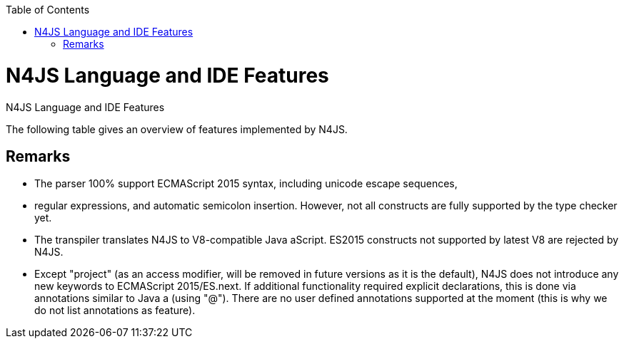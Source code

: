 :experimental:
:commandkey: &#8984;
:data-uri:
:revdate: {localdate}
:toc:
:source-highlighter: prettify
:doctype: book

.N4JS Language and IDE Features
= N4JS Language and IDE Features

The following table gives an overview of features implemented by N4JS.

== Remarks


* The parser 100% support ECMAScript 2015 syntax, including unicode escape sequences,
* regular expressions, and automatic semicolon insertion. However, not all constructs are
fully supported by the type checker yet.
* The transpiler translates N4JS to V8-compatible Java aScript. ES2015 constructs not supported by
latest V8 are rejected by N4JS.
* Except "project" (as an access modifier, will be removed in future versions as it is the default), N4JS
does not introduce any new keywords to ECMAScript 2015/ES.next. If additional functionality required
explicit declarations, this is done via annotations similar to Java a (using "@"). There are no user
defined annotations supported at the moment (this is why we do not list annotations as feature).

////

TODO: Feature Table goes here



|=================
| **Feature** | **Similar to** 3+| **Description**
4+| **Statements and expressions**
| ECMAScript  2+| ES5 2+| ES5 expressions, statements and declarations are fully supported (except scoping in with-statement) including type constraints and inference.
| import, export | ES2015 2+| import statement fully supported, exporting declarations is supported, re-export not fully supported yet, no relative imports, no anonymous default export.
| for..of loops | ES2015 2+| Fully supported including destructuring.

4+| Scoping and access restrictions
| function scoping | ES5 2+| ES5-like function scoping with "var"
| block scoping | ES2015 2+| ES2015-like block scoping with "let" and "const"
| constants | ES2015 2+| const variables (requiring initializers at declaration) with block scoping using keyword "const"
| final fields | Java  2+| final fields (requiring initialization in constructor) with annotation "@Final"</td><tr>
| access modifiers | Java  2+| Access modifiers almost similar to Java a: public, protected, private. Instead of package, project is introduced limiting access to the current project or
component. For larger projects with components from multiple vendors, an additional modifier "@Internal" is introduced to restrict access to vendor-types only.</td><tr>
|string templates | ES2015 2+| ES2015-like string templates with validation (of expressions inside the template).

4+| Functions
|function objects | ES 2+| Function (and method) expressions and declarations are modeled as function objects (with function type)
|function subtyping | Java a+ES | Override compatibility (similar to Java a) with notion of ECMAScript semantics (superfluous or variadic parameters)
|arrow expression | ES2015 2+| Arrow functions with this binding according to ES2015
|rest parameters | ES2015 2+| Fully supported, parameters are treated as arrays inside function
<tr class="tbc"><th>optional parameters |  | Parameters can be marked optional. This is going to be replaced with ES2015 default parameters.
|super calls | ES2015 2+| Inside methods (of classes), super can be used to call overridden method (or constructor)
<tr class="tbd"><th>generators | ES2015 2+| Syntax supported but not supported by language (type checker) yet.

4+| Declared types
|classes | ES2015/Java  2+| Class declarations as in ES2015 (or Java a) with single inheritance but implementation of multiple interfaces as in Java a)
|interfaces | Java  2+| Interface declarations with default methods (as in Java a 8) and data fields (treated as default implementation, can be implemented with field accessors). "instanceof" operator can be used with interfaces as well.
|enumeration | \\~TS | Simple enumerations with literals and basic reflection
|string based enums |  | string based enumerations, literals are of type string
|methods | ES2015 2+| Methods as in ES2015, including constructor and static methods; overridden or implemented members are to be annotated with @Override as in Java a
<tr class="tbc"><th>field accessors | ES2015 2+| Getters and setters (in object literals and classes, instance and static); at the moment pairs are automatically recognized, will be changed to ES2015 semantics
|data fields | Java  2+| Instance and static fields including initializers as in Java a
|class modifiers | Java  2+| As in Java a, classes can be declared abstract or final (using @Final annotation).

4+| Types
<tr class="tbc"><th>type annotation | ES4 | Type annotations using colon syntax similar to ECMAScript 4 proposal or TS, some special types use different syntax (will probably be adjusted to be compatible with TS)
|any | TS! | Top type (super type of every other type), used as default type in N4JS files if no more specific type is declared or can be inferred. No property access is possible, since any has no properties. This is probably the most important difference to TypeScript: In TypeScript anything can be called on any, in N4JS nothing! However, this can be changed with a dynamic modifier, see below.
|primitives | ES 2+| primitive types as in ES5 (number, string, boolean), special types null and undefined (with special variant void to be used for return type)
<tr class="tbc"><th>int |  | primitive type int, at the moment used synonymously to number, will be stricter checked and handled in future releases
<tr class="tbc"><th>symbols | ES2015 2+| minimal support for symbols, basically only predefined symbols, more support may be added
|nominal types | Java  2+| By default, all subtyping is done nominally as in Java a, i.e. subtype relations are to be explicitly declared with "extends" and "implements"
|structural types | \\~TS | Modifiers at declarations or references enable structural subtyping. Access modifiers are taken in to account, i.e. only public members become part of a structural type.
|field structural type |  | Similar to structural typing, but only fields (data/accessors) are taken into account. Different variants (all fields, read-only fields/getter, write-only fields/setter, initializer variant for special constructor initializer) supported.
|static types | Java  2+| By default, only declared properties of a type can be accessed. This is true independent from the syntax (property access with dot-syntax (a.x) or index access (a["x"]). To model the map-behavior of Object, arbitrary index access on variables of type Object is allowed.
|dynamic types |  | Type modifier "+" enables arbitrary property access. Actually "any+" is similar to TypeScript's any semantics. This is known to be unsafe, so it is not the default behavior (in particular not for any) but only to be used as an "escape hatch".
|arrays | ES 2+| Arrays are modeled as a generic type (extending Object)
|object literals | ES 2+| Object literals are modeled as structural types (\~Object with { properties })
|type cast | \\~TS | Expressions can be explicitly casted to a type via "as"

4+| Generics
|generic types | Java  2+| Generic class and interface declarations, parameterized type references (raw type usage not allowed)
|generic functions and methods | Java  2+| Generic functions (and methods)
|type variables, wildcards | Java  2+| Type variables (in declarations) and wildcards (in references) with upper and lower bounds</tr>
|type variable inference | Java  2+| Type variables are inferred if not explicitly bound by type arguments in the reference, this is particularly important for generic function/method calls. The type inference algorithm matches the Java a 8 specification.

4+| Type Constructors and Special Types
|union type | \~TS | An union type defines that a variable (of that type) is subtype of (at least) one type defined in the union. Without further type checks, only members available in all types of the union are available. In case of methods, formal parameter types are merged by means of intersection types (and return types by means of union types)
 | intersection type | TS | An intersection type defines that a variable (of that type) is subtype of all types defined in the intersection. Thus, members defined in any type of the union are available. Property access to intersection types is not fully supported yet.
|constructor type | \~TS | Type of a (non-abstract) class declaration or expression itself. Special subtyping rules are implemented, i.e. constructor signature is taking into account.
|type type |  | Type of a class or interface declaration, without any constructor. That is, variables of this type cannot be used in new-expressions. However, this type is useful in combination with static polymorphism.</tr>
|this type | \~TS | Type of the this-literal, can be used in combination with structural typing. Via annotation @This this type can be explicitly defined for functions.
|dynamic polyfills |  | In order to model the commonly used pattern of polyfills and to add new properties to built-in types (as in ES2015), dynamic polyfills can be defined (in definition modules only). They look like partial classes. The modules defining these polyfills may define (plain JS) modules which are to be executed at initialization time in order to apply the polyfills at runtime.
|static polyfills |  | In larger projects, often classes are automatically generated. In order to enrich these classes without changing the generator, static polyfills can be defined. The transpiler merges these static polyfills into the original modules.

4+| Asynchronous Programming
|Promise | ES2015 2+| Object type Promise as defined in ECMAScript 2015 defined as ES2015 API type
|async/await | ES.next | async and await keywords for implicit promises, syntax and semantics closely follow <a href="https://tc39.github.io/ecmascript-asyncawait/">ES proposal</a>; transpiled to generator functions; validation checks correct usage of async await, async functions will implicitly return Promises. async can be used with function or method declarations, function and arrow expressions
|promisifiable |  | Via annotations @Promisifiable ES5-conform functions following code conventions for asynchronous callback parameters (last parameter is a callback function etc.) can be used as if they were defined with "async" keyword, i.e. they can be used with "await" keyword (or a promise can be retrieved via annotation @Promisify)

4+| Components and Modules
|components |  | N4JS and the N4JS IDE use the notion of components (or projects). An N4JS component is described with a manifest, in which the component and its dependencies are defined. N4JS introduces different component types: Runtime libraries and runtime environments define capabilities of specific Java aScript engines and execution environments (such as node.js vs. browser); test components have extended access to the tested components
|modules | ES2015 2+| N4JS defines modules similar to ES2015, these modules are transpiled to V8-compatible Java aScript
|type definition modules | \~TS | In order to provide type annotations for existing projects, definition files (n4jsd) are used.
|module loader | ES5/ES2015 2+| Unified output with support for <a href="https://github.com/systemjs/systemjs">System.js</a> and Common.js (<a href="https://nodejs.org/docs/latest/api/modules.html">Node.js implementation</a>) module loaders. Since System.js enables better handling of dependency cycles, this is the default loader used by the IDE
|dependency injection | Java  2+| Dependency injection is supported using annotations similar to <a href="https://jcp.org/en/jsr/detail?id=330">JSR-330</a> (probably better known from <a href="https://github.com/google/guice">Guice</a>) and more to reduce client side glue code. Fields (and parameters) can be injected via @Inject, injectors can be easily set up via @GenerateInjector and configured with binders (and @Bind annotation). The built-in framework supports nesting of injectors, different injection points (field, constructor, method), providers and different scopes (default, singleton, injection-chain-singleton).

4+| API
|ES5 object types | ES 2+| All ECMAScript 5 object types are available in N4JS, type annotations are built-in
 | ES2015 object types | ES2015 2+| ECMAScript 2015 object types are defined by means of runtime libraries and a runtime environment. N4JS does not provide any implementation of these object types. Also, not all details are defined yet. This will be updated in future releases, depending also on V8 capabilities. However, the most important object types such as collections are defined already.
 | Reflection |  | Besides ECMAScript reflection mechanisms, N4JS provides additional reflection at runtime via a built-in class N4Class. This class provides basic information at the moment, this will be improved in future releases

4+| Testing
|JUnit like annotations | Java  2+| Tests can be annotated similar to <a href="http://junit.org/">JUnit</a>, i.e. tests methods with @Test, setup code with @Before/@BeforeAll etc.
|built-in test framework |  | An xUnit-like test framework "mangelhaft" using test annotations is provided with the IDE
|extended access |  | Test classes (in special test components) have extended access to tested projects, e.g., can access non-public members
|test execution |  | Tests can be started from the IDE using node.js. It is possible to run single test modules, single methods, or whole packages/projets.

4+| node.js Support
|dynamic import |  | In order to use projects without type annotations, the dynamic module import can be used to make the module dynamic (so that arbitrary properties can be accessed)
 | automatic download of type definitions |  | If available, type definitions are automatically downloaded when an NPM module is installed via the IDE. New type definitions will be added in the future.
|execution |  | Modules can be run from the IDE using node.js, either using module loader System.js (default) or Common.js
|NPM export |  | Components an be exported to the file system, package.json is automatically created and content is organized according to NPM convention -- ready to be published with NPM (which is not done automatically in order to avoid rash publications)


4+| N4JS IDE Features
|syntax highlighting |  | Syntax highlighting with special highlighting of type annotations, can be used for editing n4js, n4jsd or plain js files
|immediate validation |  | Code is validated as you type
|incremental builder |  | Code is transpiled as you save, only effected modules will be re-compiled
 | content assist |  | Basic content assist (propose properties of the receiver, keywords) is working; will be improved in future releases
 | quickfixes |  | Quick fixes to solve common issues, e.g. adding missing annotations or modifiers; more quickfixes will be added in future releases
 | wizards |  | Wizards for creating new projects, classes or interfaces. More wizards will be added in future releases
|organize imports |  | Automatically add missing imports and remove unused imports. Also content assist and quickfixes will add imports -- you never have to type import statements.
|project and outline view |  | Project view showing all components in workspace, (quick) outline view to easily navigate to declared elements.
|jump to declaration |  | Navigate from reference to bound declaration
|find all references |  | Find all references bound to a declaration
<tr class="tbc"><th>error reporting |  | We embrace bug reports! In order to enable easier writing of bug reports, language tests can be written inside the IDE. This feature will be improved in the future.
|Eclipse powered |  | Since the IDE is based on Eclipse, additional features such as git support are integrated or can easily be installed

4+| N4JS Headless Compiler
 | n4jsc |  | The headless compiler is workspace aware, i.e. it can compile all projects with a single command. This makes it very easy to set up CI jobs. At the moment, the headless compiler is made available as a jar-file. Additional support simplifying installation and usage will be added in future releases

|=================
</table>

=== Legend

<table class="FeatureTable">
<tr><td class="done">green | available, although there might be bugs in the alpha-release.
<tr><td class="most">yellow | mostly available, some aspects or parts of the feature are not implemented yet or will be improved in the future.
<tr><td class="tbc">orange | feature available but syntax or semantics will be changed in future releases
<tr><td class="tbd">red | planned for future releases but not implemented yet.
</table>


=== References
<table>
<tr><td>ES 2+| <a href="http://www.ecma-international.org/ecma-262/5.1/">ECMAScript Language Specification</a> / ISO/IEC. Geneva, Switzerland, Juni 2011 (ECMA-262, 5.1 Edition)
<tr><td>ES2015 2+| <a href="http://www.ecma-international.org/ecma-262/6.0/">ECMAScript 2015 Language Specification</a> / ISO/IEC (ECMA-262, 6th Edition). – International Standard.
<tr><td>ES4 | Proposed ECMAScript 4th Edition – Language Overview / ECMA. – Proposal, <a href="http://www.ecmascript.org/es4/spec/overview.pdf">[PDF]</a>.
<tr><td>ES.next | ECMAScript proposals (ECMAScript 2017 or later or never)
<tr><td>TS | Hejlsberg, Anders ; Lucco, Steve: <a href="https://github.com/Microsoft/TypeScript/blob/master/doc/spec.md">TypeScript Language Specification</a>. 1.8. Microsoft, Januar 2016.
        <br/>\~TS means almost similar functionality, !TS refers to similar concepts but with major differences.
<tr><td>Java  2+| Gosling, James et al: <a href="https://docs.oracle.com/javase/specs/jls/se8/html/index.html">The Java a Language Specification</a>. Java a SE 8 Edition. JSR-337 Java a SE 8 Release Contents.
</table>

////
